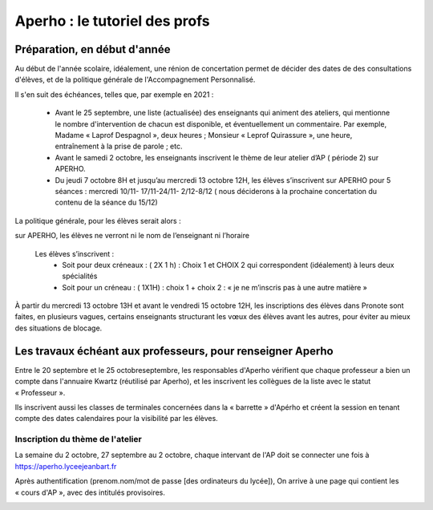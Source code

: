 Aperho : le tutoriel des profs
##############################

Préparation, en début d'année
=============================

Au début de l'année scolaire, idéalement, une rénion de concertation
permet de décider des dates de des consultations d'élèves, et de la
politique générale de l'Accompagnement Personnalisé.

Il s'en suit des échéances, telles que, par exemple en 2021 :

 - Avant le 25 septembre, une liste (actualisée) des enseignants qui
   animent des ateliers, qui mentionne le nombre d'intervention de chacun
   est disponible, et éventuellement un commentaire.
   Par exemple, Madame « Laprof Despagnol », deux heures ;
   Monsieur « Leprof Quirassure », une heure, entraînement à la prise de
   parole ; etc.
 - Avant le samedi 2 octobre,  les enseignants inscrivent le thème de
   leur atelier d’AP ( période 2)  sur APERHO.
 - Du jeudi 7 octobre 8H et jusqu’au mercredi 13 octobre 12H, les élèves
   s’inscrivent sur APERHO pour 5 séances : mercredi 10/11- 17/11-24/11-
   2/12-8/12 ( nous  déciderons à la prochaine concertation du contenu de
   la séance du 15/12)

La politique générale, pour les élèves serait alors :

sur APERHO, les élèves ne verront ni le nom de l’enseignant ni l’horaire

  Les élèves s’inscrivent :
    - Soit pour deux créneaux :  ( 2X 1 h) : Choix 1 et  CHOIX 2
      qui correspondent (idéalement) à leurs deux  spécialités
    - Soit pour un créneau :  ( 1X1H) : choix 1 + choix 2 :
      « je ne m’inscris pas à une autre matière »
      
À partir du mercredi 13 octobre  13H et avant le vendredi 15 octobre 12H,
les inscriptions des élèves dans Pronote sont faites, en plusieurs vagues,
certains enseignants structurant les vœux des élèves avant les autres,
pour éviter au mieux des situations de blocage.

Les travaux échéant aux professeurs, pour renseigner Aperho
===========================================================

Entre le 20 septembre et le 25 octobreseptembre, les responsables d'Aperho
vérifient que chaque professeur a bien un compte dans l'annuaire Kwartz
(réutilisé par Aperho), et les inscrivent les collègues de la liste
avec le statut « Professeur ».

Ils inscrivent aussi les classes de terminales concernées dans la « barrette »
d'Apérho et créent la session en tenant compte des dates calendaires pour
la visibilité par les élèves.

Inscription du thème de l'atelier
---------------------------------

La semaine du 2 octobre, 27 septembre au 2 octobre, chaque intervant de
l'AP doit se connecter une fois à https://aperho.lyceejeanbart.fr

|image1|

Après authentification (prenom.nom/mot de passe [des ordinateurs du lycée]),
On arrive à une page qui contient les « cours d'AP », avec des intitulés
provisoires.

|image2|





.. |image1| image::  snap1.png
   :width: 500
   :align: middle
   :alt: écran de connexion
   
.. |image2| image::  snap2.png
   :width: 500
   :align: middle
   :alt: page d'accueil
   
